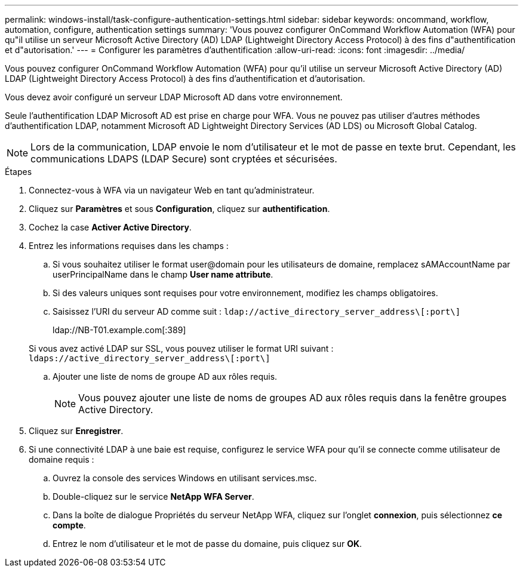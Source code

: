 ---
permalink: windows-install/task-configure-authentication-settings.html 
sidebar: sidebar 
keywords: oncommand, workflow, automation, configure, authentication settings 
summary: 'Vous pouvez configurer OnCommand Workflow Automation (WFA) pour qu"il utilise un serveur Microsoft Active Directory (AD) LDAP (Lightweight Directory Access Protocol) à des fins d"authentification et d"autorisation.' 
---
= Configurer les paramètres d'authentification
:allow-uri-read: 
:icons: font
:imagesdir: ../media/


[role="lead"]
Vous pouvez configurer OnCommand Workflow Automation (WFA) pour qu'il utilise un serveur Microsoft Active Directory (AD) LDAP (Lightweight Directory Access Protocol) à des fins d'authentification et d'autorisation.

Vous devez avoir configuré un serveur LDAP Microsoft AD dans votre environnement.

Seule l'authentification LDAP Microsoft AD est prise en charge pour WFA. Vous ne pouvez pas utiliser d'autres méthodes d'authentification LDAP, notamment Microsoft AD Lightweight Directory Services (AD LDS) ou Microsoft Global Catalog.


NOTE: Lors de la communication, LDAP envoie le nom d'utilisateur et le mot de passe en texte brut. Cependant, les communications LDAPS (LDAP Secure) sont cryptées et sécurisées.

.Étapes
. Connectez-vous à WFA via un navigateur Web en tant qu'administrateur.
. Cliquez sur *Paramètres* et sous *Configuration*, cliquez sur *authentification*.
. Cochez la case *Activer Active Directory*.
. Entrez les informations requises dans les champs :
+
.. Si vous souhaitez utiliser le format user@domain pour les utilisateurs de domaine, remplacez sAMAccountName par userPrincipalName dans le champ *User name attribute*.
.. Si des valeurs uniques sont requises pour votre environnement, modifiez les champs obligatoires.
.. Saisissez l'URI du serveur AD comme suit : `ldap://active_directory_server_address\[:port\]`
+
ldap://NB-T01.example.com[:389]

+
Si vous avez activé LDAP sur SSL, vous pouvez utiliser le format URI suivant : `ldaps://active_directory_server_address\[:port\]`

.. Ajouter une liste de noms de groupe AD aux rôles requis.
+

NOTE: Vous pouvez ajouter une liste de noms de groupes AD aux rôles requis dans la fenêtre groupes Active Directory.



. Cliquez sur *Enregistrer*.
. Si une connectivité LDAP à une baie est requise, configurez le service WFA pour qu'il se connecte comme utilisateur de domaine requis :
+
.. Ouvrez la console des services Windows en utilisant services.msc.
.. Double-cliquez sur le service *NetApp WFA Server*.
.. Dans la boîte de dialogue Propriétés du serveur NetApp WFA, cliquez sur l'onglet *connexion*, puis sélectionnez *ce compte*.
.. Entrez le nom d'utilisateur et le mot de passe du domaine, puis cliquez sur *OK*.



